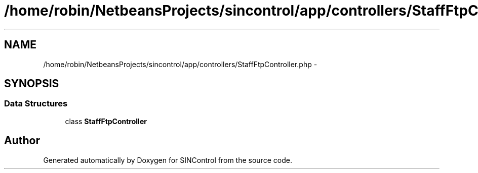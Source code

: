 .TH "/home/robin/NetbeansProjects/sincontrol/app/controllers/StaffFtpController.php" 3 "Thu May 21 2015" "SINControl" \" -*- nroff -*-
.ad l
.nh
.SH NAME
/home/robin/NetbeansProjects/sincontrol/app/controllers/StaffFtpController.php \- 
.SH SYNOPSIS
.br
.PP
.SS "Data Structures"

.in +1c
.ti -1c
.RI "class \fBStaffFtpController\fP"
.br
.in -1c
.SH "Author"
.PP 
Generated automatically by Doxygen for SINControl from the source code\&.
